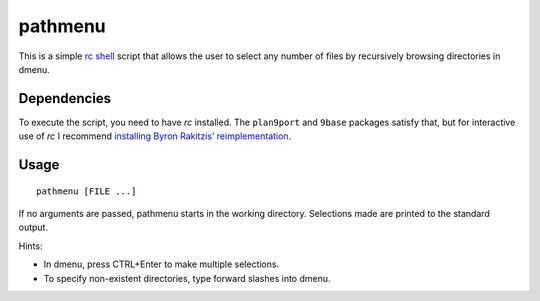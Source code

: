 ========
pathmenu
========

This is a simple `rc shell`_ script that allows the user to select any
number of files by recursively browsing directories in dmenu.

Dependencies
============

To execute the script, you need to have *rc* installed. The
``plan9port`` and ``9base`` packages satisfy that, but for interactive
use of *rc* I recommend `installing Byron Rakitzis’ reimplementation`_.

Usage
=====

::

   pathmenu [FILE ...]

If no arguments are passed, pathmenu starts in the working directory.
Selections made are printed to the standard output.

Hints:

-  In dmenu, press CTRL+Enter to make multiple selections.
-  To specify non-existent directories, type forward slashes into dmenu.

.. _rc shell: https://9fans.github.io/plan9port/man/man1/rc.html
.. _installing Byron Rakitzis’ reimplementation: https://cosine.blue/2019-06-26-rc-shell-setup.html#install-the-rc-shell
